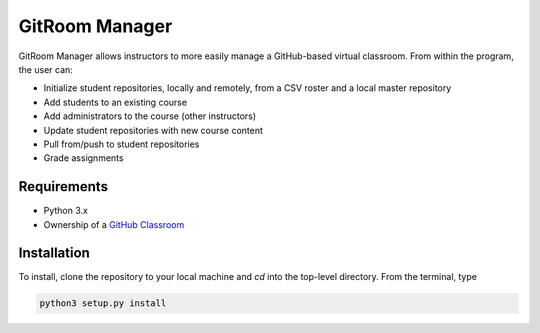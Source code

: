 GitRoom Manager  
===============

GitRoom Manager allows instructors to more easily manage a
GitHub-based virtual classroom. From within the program, the user can:

- Initialize student repositories, locally and remotely, from a CSV
  roster and a local master repository
- Add students to an existing course
- Add administrators to the course (other instructors)
- Update student repositories with new course content
- Pull from/push to student repositories
- Grade assignments

Requirements
------------

- Python 3.x
- Ownership of a `GitHub Classroom`_
  

Installation
------------

To install, clone the repository to your local machine and `cd` into
the top-level directory. From the terminal, type

.. code::

   python3 setup.py install


.. _GitHub Classroom: https://classroom.github.com/ 
